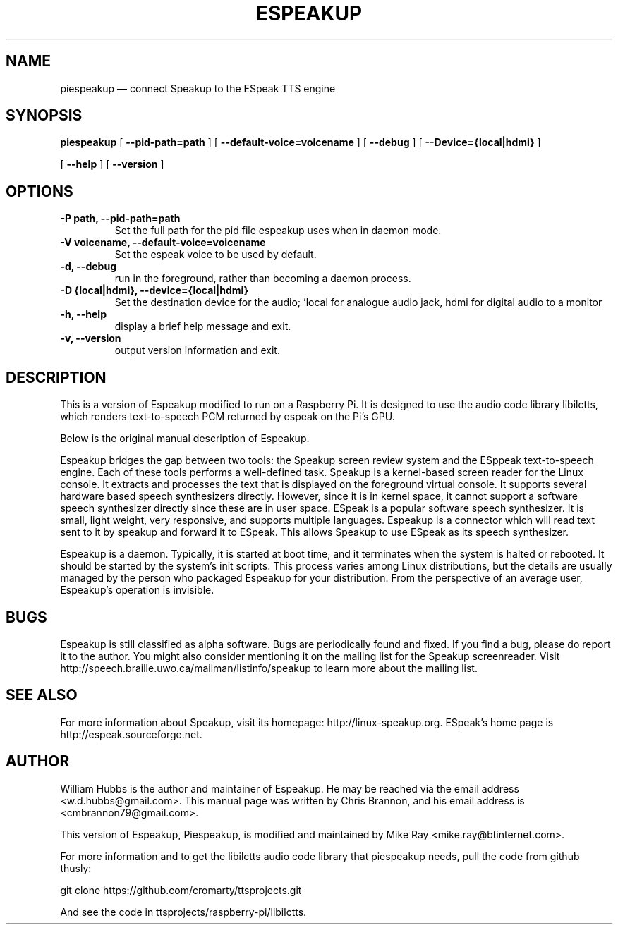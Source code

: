 .\" Hey, Emacs!  This is an -*- nroff -*- source file.
.\" Espeakup is Copyright 2008 by William Hubbs.
.\" This is free software; see the GNU General Public Licence version 3
.\" or later for copying conditions.  There is NO warranty.
.TH ESPEAKUP 8 "5 Nov 2008" "0.60"
.nh
.SH NAME
piespeakup \(em connect Speakup to the ESpeak TTS engine
.SH SYNOPSIS
.B piespeakup
[
.B \-\^\-pid-path=path
]
[
.B \-\^\-default-voice=voicename
]
[
.B \-\^\-debug
]
[
.B \-\^\-Device={local|hdmi}
]

[
.B \-\^\-help
]
[
.B \-\^\-version
]
.SH OPTIONS
.TP
.B \-P path, \-\^\-pid-path=path
Set the full path for the pid file espeakup uses when in daemon mode.
.TP
.B \-V voicename, \-\^\-default-voice=voicename
Set the espeak voice to be used by default.
.TP
.B \-d, \-\^\-debug
run in the foreground, rather than becoming a daemon process.
.TP
.B \-D {local|hdmi}, \-\^\-device={local|hdmi}
Set the destination device for the audio; 'local for analogue audio jack, hdmi for digital audio to a monitor
.TP
.B \-h, \-\^\-help
display a brief help message and exit.
.TP
.B \-v, \-\^\-version
output version information and exit.
.SH DESCRIPTION
This is a version of Espeakup modified to run on a Raspberry Pi.  It is designed to use the
audio code library libilctts, which renders text-to-speech
PCM returned by espeak on the Pi's GPU.
.PP
Below is the original manual description of Espeakup.
.PP
Espeakup bridges the gap between two tools: the Speakup screen review
system and the ESppeak text-to-speech engine.  Each of these tools
performs a well-defined task.  Speakup is a kernel-based screen reader
for the Linux console.  It extracts and processes the text that is
displayed on the foreground virtual console.  It supports several
hardware based speech synthesizers directly.  However, since it is in
kernel space, it cannot support a software speech synthesizer directly
since these are in user space.
ESpeak is a popular software speech synthesizer.  It is small, light
weight, very responsive, and supports multiple languages.
Espeakup is a connector which will read text sent to it by speakup and
forward it to ESpeak.  This allows Speakup to use ESpeak as its speech
synthesizer.
.PP
Espeakup is a daemon.  Typically, it is started at boot time, and it terminates
when the system is halted or rebooted.  It should be started by the
system's init scripts.  This process varies among Linux distributions,
but the details are usually managed by the person who packaged Espeakup for
your distribution.
From the perspective of an average user, Espeakup's operation is invisible.
.SH BUGS
.PP
Espeakup is still classified as alpha software.  Bugs are periodically found
and fixed.  If you find a bug, please do report it to the author.  You
might also consider mentioning it on the mailing list for the Speakup
screenreader.  Visit http://speech.braille.uwo.ca/mailman/listinfo/speakup
to learn more about the mailing list.
.SH SEE ALSO
.PP
For more information about Speakup, visit its homepage: http://linux-speakup.org.
ESpeak's home page is http://espeak.sourceforge.net.
.SH AUTHOR
.PP
William Hubbs is the author and maintainer of Espeakup.  He may be reached
via the email address <w.d.hubbs@gmail.com>.  This manual page was written
by Chris Brannon, and his email address is <cmbrannon79@gmail.com>.
.PP
This version of Espeakup, Piespeakup, is modified and maintained
by Mike Ray <mike.ray@btinternet.com>.
.PP
For more information and to get the libilctts audio code
library that piespeakup needs, pull the code
from github thusly:

git clone https://github.com/cromarty/ttsprojects.git
.PP
And see the code in ttsprojects/raspberry-pi/libilctts.
